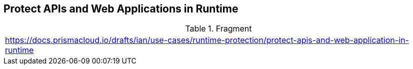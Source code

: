 == Protect APIs and Web Applications in Runtime

.Fragment
|===
| https://docs.prismacloud.io/drafts/ian/use-cases/runtime-protection/protect-apis-and-web-application-in-runtime
|===
